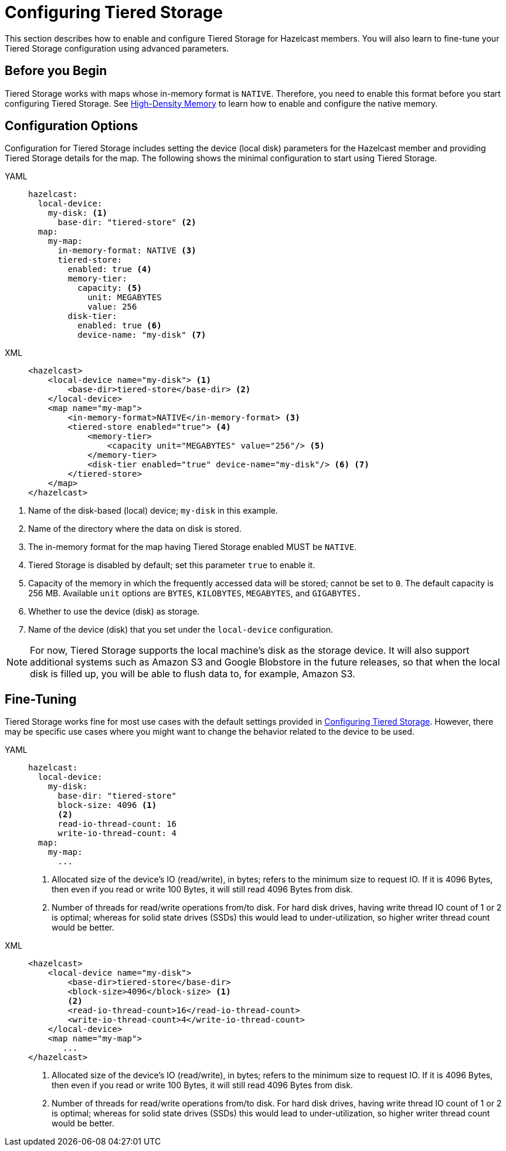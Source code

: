 = Configuring Tiered Storage

This section describes how to enable and configure Tiered Storage for Hazelcast members. You will also learn to fine-tune
your Tiered Storage configuration using advanced parameters.

== Before you Begin

Tiered Storage works with maps whose in-memory format is `NATIVE`. Therefore, you need to enable this format
before you start configuring Tiered Storage. See xref:storage:high-density-memory.adoc[High-Density Memory]
to learn how to enable and configure the native memory.

== Configuration Options

Configuration for Tiered Storage includes setting the device (local disk) parameters for the Hazelcast member
and providing Tiered Storage details for the map. The following shows the minimal configuration to start
using Tiered Storage.

[tabs] 
==== 
YAML:: 
+ 
-- 
[source,yaml]
----
hazelcast:
  local-device:
    my-disk: <1>
      base-dir: "tiered-store" <2>
  map:
    my-map:
      in-memory-format: NATIVE <3>
      tiered-store:
        enabled: true <4>
        memory-tier:
          capacity: <5>
            unit: MEGABYTES
            value: 256 
        disk-tier:
          enabled: true <6>
          device-name: "my-disk" <7>
----
--

XML::
+
[source,xml]
----
<hazelcast>
    <local-device name="my-disk"> <1>
        <base-dir>tiered-store</base-dir> <2>
    </local-device>
    <map name="my-map">
        <in-memory-format>NATIVE</in-memory-format> <3>
        <tiered-store enabled="true"> <4>
            <memory-tier>
                <capacity unit="MEGABYTES" value="256"/> <5>
            </memory-tier>
            <disk-tier enabled="true" device-name="my-disk"/> <6> <7>
        </tiered-store>
    </map>
</hazelcast>
----
====
<1> Name of the disk-based (local) device; `my-disk` in this example.
<2> Name of the directory where the data on disk is stored.
<3> The in-memory format for the map having Tiered Storage enabled MUST be `NATIVE`.
<4> Tiered Storage is disabled by default; set this parameter `true` to enable it.
<5> Capacity of the memory in which the frequently accessed data will be stored; cannot be set to `0`. The default capacity is 256 MB. Available `unit` options are `BYTES`, `KILOBYTES`, `MEGABYTES`, and `GIGABYTES.`
<6> Whether to use the device (disk) as storage.
<7> Name of the device (disk) that you set under the `local-device` configuration.

NOTE: For now, Tiered Storage supports the local machine's disk as the storage device. It will also support
additional systems such as Amazon S3 and Google Blobstore in the future releases, so that
when the local disk is filled up, you will be able to flush data to, for example, Amazon S3.

== Fine-Tuning

Tiered Storage works fine for most use cases with the default settings provided in <<configuring-tiered-storage, Configuring Tiered Storage>>.
However, there may be specific use cases where you might want to change the behavior related to the device to be used.

[tabs] 
==== 
YAML:: 
+ 
-- 
[source,yaml]
----
hazelcast:
  local-device:
    my-disk:
      base-dir: "tiered-store"
      block-size: 4096 <1>
      <2> 
      read-io-thread-count: 16
      write-io-thread-count: 4
  map:
    my-map:
      ...
----
<1> Allocated size of the device’s IO (read/write), in bytes; refers to the minimum size to request IO.
If it is 4096 Bytes, then even if you read or write 100 Bytes, it will still read 4096 Bytes from disk.
<2> Number of threads for read/write operations from/to disk. For hard disk drives, having write thread IO count of 1 or 2 is optimal;
whereas for solid state drives (SSDs) this would lead to under-utilization, so higher writer thread count would be better.
--

XML::
+
[source,xml]
----
<hazelcast>
    <local-device name="my-disk">
        <base-dir>tiered-store</base-dir>
        <block-size>4096</block-size> <1>
        <2>
        <read-io-thread-count>16</read-io-thread-count> 
        <write-io-thread-count>4</write-io-thread-count>
    </local-device>
    <map name="my-map">
       ...
</hazelcast>
----
<1> Allocated size of the device’s IO (read/write), in bytes; refers to the minimum size to request IO.
If it is 4096 Bytes, then even if you read or write 100 Bytes, it will still read 4096 Bytes from disk.
<2> Number of threads for read/write operations from/to disk. For hard disk drives, having write thread IO count of 1 or 2 is optimal;
whereas for solid state drives (SSDs) this would lead to under-utilization, so higher writer thread count would be better.
====
